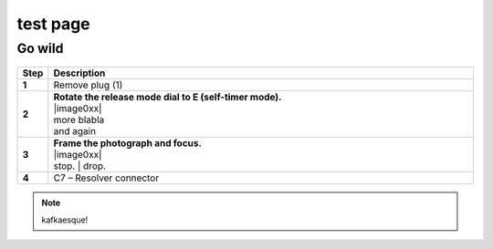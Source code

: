==========
test page
==========

Go wild
==========

.. |image0xx| figure:: installation/img/mounting-procedure-01.jpg
				:width: 75 %
        :class: with-border

.. list-table:: 
   :widths: 5 95
   :header-rows: 1
  
   * - Step
     - Description
   * - **1**
     - Remove plug (1)
   * - **2**
     - | **Rotate the release mode dial to E (self-timer mode).**
       | |image0xx|
       | more blabla
       | and again	
   * - **3**
     - | **Frame the photograph and focus.**
       | |image0xx|
       | stop. 	
	   | drop.
   * - **4**
     - C7 – Resolver connector


.. note:: 
	kafkaesque!